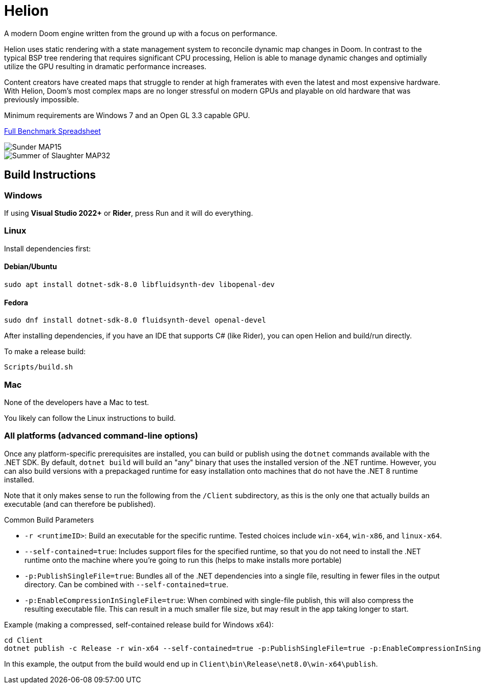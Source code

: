 # Helion

A modern Doom engine written from the ground up with a focus on performance.

Helion uses static rendering with a state management system to reconcile dynamic map changes in Doom. In contrast to the typical BSP tree rendering that requires significant CPU processing, Helion is able to manage dynamic changes and optimially utilize the GPU resulting in dramatic performance increases.

Content creators have created maps that struggle to render at high framerates with even the latest and most expensive hardware. With Helion, Doom's most complex maps are no longer stressful on modern GPUs and playable on old hardware that was previously impossible.

Minimum requirements are Windows 7 and an Open GL 3.3 capable GPU.

https://docs.google.com/spreadsheets/d/19INwMjrppDO-n90HOc-Hhrs1tcqphrItQ_LhzRgurZc[Full Benchmark Spreadsheet]

image::https://i.imgur.com/DbxGlNy.png[Sunder MAP15]
image::https://i.imgur.com/QYXFuz4.png[Summer of Slaughter MAP32]

## Build Instructions

### Windows

If using **Visual Studio 2022+** or **Rider**, press Run and it will do everything.

### Linux

Install dependencies first:

#### Debian/Ubuntu

```sh
sudo apt install dotnet-sdk-8.0 libfluidsynth-dev libopenal-dev
```

#### Fedora

```sh
sudo dnf install dotnet-sdk-8.0 fluidsynth-devel openal-devel
```

After installing dependencies, if you have an IDE that supports C# (like Rider), you can open Helion and build/run directly.

To make a release build:

```sh
Scripts/build.sh
```

### Mac

None of the developers have a Mac to test.

You likely can follow the Linux instructions to build.

### All platforms (advanced command-line options)

Once any platform-specific prerequisites are installed, you can build or publish using the `dotnet` commands available with the .NET SDK.  By default, `dotnet build` will build an "any" binary that uses the installed version of the .NET runtime.  However, you can also build versions with a prepackaged runtime for easy installation onto machines that do not have the .NET 8 runtime installed.  

Note that it only makes sense to run the following from the `/Client` subdirectory, as this is the only one that actually builds an executable (and can therefore be published).

.Common Build Parameters
* `-r <runtimeID>`:  Build an executable for the specific runtime.  Tested choices include `win-x64`, `win-x86`, and `linux-x64`.
* `--self-contained=true`:  Includes support files for the specified runtime, so that you do not need to install the .NET runtime onto the machine where you're going to run this (helps to make installs more portable)
* `-p:PublishSingleFile=true`:  Bundles all of the .NET dependencies into a single file, resulting in fewer files in the output directory.  Can be combined with `--self-contained=true`.
* `-p:EnableCompressionInSingleFile=true`:  When combined with single-file publish, this will also compress the resulting executable file.  This can result in a much smaller file size, but may result in the app taking longer to start. 

Example (making a compressed, self-contained release build for Windows x64):
```
cd Client
dotnet publish -c Release -r win-x64 --self-contained=true -p:PublishSingleFile=true -p:EnableCompressionInSingleFile=true
```
In this example, the output from the build would end up in `Client\bin\Release\net8.0\win-x64\publish`.
